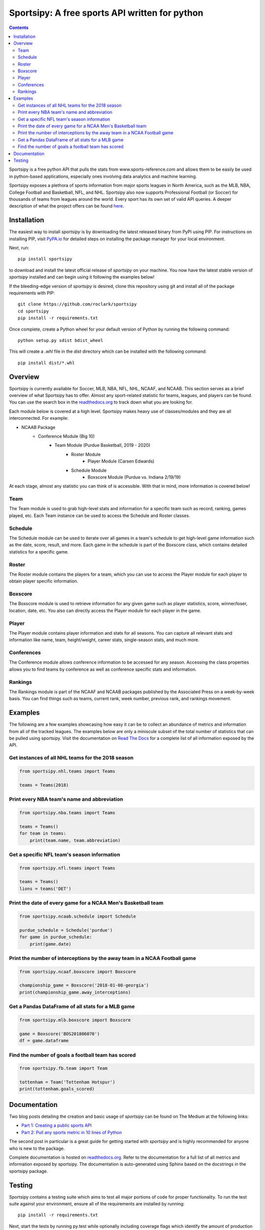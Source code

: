 Sportsipy: A free sports API written for python
###############################################
.. image:: https://github.com/roclark/sportsipy/workflows/Sportsipy%20push%20tests/badge.svg
    :target: https://github.com/roclark/sportsipy/actions
.. image:: https://readthedocs.org/projects/sportsipy/badge/?version=latest
    :target: https://sportsipy.readthedocs.io/en/latest/?badge=latest
    :alt: Documentation Status
.. image:: https://img.shields.io/pypi/v/sportsipy.svg
    :target: https://pypi.org/project/sportsipy

.. contents::

Sportsipy is a free python API that pulls the stats from
www.sports-reference.com and allows them to be easily be used in python-based
applications, especially ones involving data analytics and machine learning.

Sportsipy exposes a plethora of sports information from major sports
leagues in North America, such as the MLB, NBA, College Football and Basketball,
NFL, and NHL. Sportsipy also now supports Professional Football (or
Soccer) for thousands of teams from leagues around the world. Every sport has
its own set of valid API queries. A deeper description of what the project offers can
be found `here <https://github.com/fsujoseph/sportsipy/blob/master/docs/overview.md/>`_. 

Installation
============

The easiest way to install `sportsipy` is by downloading the latest
released binary from PyPI using PIP. For instructions on installing PIP, visit
`PyPA.io <https://pip.pypa.io/en/stable/installing/>`_ for detailed steps on
installing the package manager for your local environment.

Next, run::

    pip install sportsipy

to download and install the latest official release of `sportsipy` on
your machine. You now have the latest stable version of `sportsipy`
installed and can begin using it following the examples below!

If the bleeding-edge version of `sportsipy` is desired, clone this
repository using git and install all of the package requirements with PIP::

    git clone https://github.com/roclark/sportsipy
    cd sportsipy
    pip install -r requirements.txt

Once complete, create a Python wheel for your default version of Python by
running the following command::

    python setup.py sdist bdist_wheel

This will create a `.whl` file in the `dist` directory which can be installed
with the following command::

    pip install dist/*.whl

Overview
===========

Sportsipy is currently available for Soccer, MLB, NBA, NFL, NHL, NCAAF, and NCAAB. This section serves as a brief overview of what Sportsipy has to offer. Almost any sport-related statistic for teams, leagues, and players can be found. You can use the search box in the 
`readthedocs.org <http://sportsipy.readthedocs.io/en/latest>`_  to track down what you are looking for.

Each module below is covered at a high level. Sportsipy makes heavy use of classes/modules and they are all interconnected. For example:

* NCAAB Package
    * Conference Module (Big 10)
        * Team Module (Purdue Basketball, 2019 - 2020)
            * Roster Module
                * Player Module (Carsen Edwards)
            * Schedule Module
                * Boxscore Module (Purdue vs. Indiana 2/19/19)

            
At each stage, almost any statistic you can think of is accessible. With that in mind, more information is covered below!

Team
--------

The Team module is used to grab high-level stats and information for a specific team such as record, ranking, games played, etc. Each Team instance can be used to access the Schedule and Roster classes.

Schedule
--------

The Schedule module can be used to iterate over all games in a team's schedule to get high-level game information such as the date, score, result, and more. Each game in the schedule is part of the Boxscore class, which contains detailed statistics for a specific game.

Roster
--------

The Roster module contains the players for a team, which you can use to access the Player module for each player to obtain player specific information.

Boxscore
--------

The Boxscore module is used to retrieve information for any given game such as player statistics, score, winner/loser, location, date, etc. You also can directly access the Player module for each player in the game.

Player
--------

The Player module contains player information and stats for all seasons. You can capture all relevant stats and information like name, team, height/weight, career stats, single-season stats, and much more.

Conferences
--------

The Conference module allows conference information to be accessed for any season. Accessing the class properties allows you to find teams by conference as well as conference specific stats and information.

Rankings
--------

The Rankings module is part of the NCAAF and NCAAB packages published by the Associated Press on a week-by-week basis. You can find things such as teams, current rank, week number, previous rank, and rankings movement.

Examples
========

The following are a few examples showcasing how easy it can be to collect
an abundance of metrics and information from all of the tracked leagues. The
examples below are only a miniscule subset of the total number of statistics
that can be pulled using sportsipy. Visit the documentation on
`Read The Docs <http://sportsipy.readthedocs.io/en/latest/>`_ for a
complete list of all information exposed by the API.

Get instances of all NHL teams for the 2018 season
--------------------------------------------------

.. code-block:: python

    from sportsipy.nhl.teams import Teams

    teams = Teams(2018)

Print every NBA team's name and abbreviation
--------------------------------------------

.. code-block:: python

    from sportsipy.nba.teams import Teams

    teams = Teams()
    for team in teams:
        print(team.name, team.abbreviation)

Get a specific NFL team's season information
--------------------------------------------

.. code-block:: python

    from sportsipy.nfl.teams import Teams

    teams = Teams()
    lions = teams('DET')

Print the date of every game for a NCAA Men's Basketball team
-------------------------------------------------------------

.. code-block:: python

    from sportsipy.ncaab.schedule import Schedule

    purdue_schedule = Schedule('purdue')
    for game in purdue_schedule:
        print(game.date)

Print the number of interceptions by the away team in a NCAA Football game
--------------------------------------------------------------------------

.. code-block:: python

    from sportsipy.ncaaf.boxscore import Boxscore

    championship_game = Boxscore('2018-01-08-georgia')
    print(championship_game.away_interceptions)

Get a Pandas DataFrame of all stats for a MLB game
--------------------------------------------------

.. code-block:: python

    from sportsipy.mlb.boxscore import Boxscore

    game = Boxscore('BOS201806070')
    df = game.dataframe

Find the number of goals a football team has scored
---------------------------------------------------

.. code-block:: python

    from sportsipy.fb.team import Team

    tottenham = Team('Tottenham Hotspur')
    print(tottenham.goals_scored)

Documentation
=============

Two blog posts detailing the creation and basic usage of `sportsipy` can
be found on The Medium at the following links:

- `Part 1: Creating a public sports API <https://medium.com/clarktech-sports/python-sports-analytics-made-simple-part-1-14569d6e9a86>`_
- `Part 2: Pull any sports metric in 10 lines of Python <https://medium.com/clarktech-sports/python-sports-analytics-made-simple-part-2-40e591a7f3db>`_

The second post in particular is a great guide for getting started with
`sportsipy` and is highly recommended for anyone who is new to the
package.

Complete documentation is hosted on
`readthedocs.org <http://sportsipy.readthedocs.io/en/latest>`_. Refer to
the documentation for a full list of all metrics and information exposed by
sportsipy. The documentation is auto-generated using Sphinx based on the
docstrings in the sportsipy package.

Testing
=======

Sportsipy contains a testing suite which aims to test all major portions
of code for proper functionality. To run the test suite against your
environment, ensure all of the requirements are installed by running::

    pip install -r requirements.txt

Next, start the tests by running py.test while optionally including coverage
flags which identify the amount of production code covered by the testing
framework::

    py.test --cov=sportsipy --cov-report term-missing tests/

If the tests were successful, it will return a green line will show a message at
the end of the output similar to the following::

    ======================= 380 passed in 245.56 seconds =======================

If a test failed, it will show the number of failed and what went wrong within
the test output. If that's the case, ensure you have the latest version of code
and are in a supported environment. Otherwise, create an issue on GitHub to
attempt to get the issue resolved.
